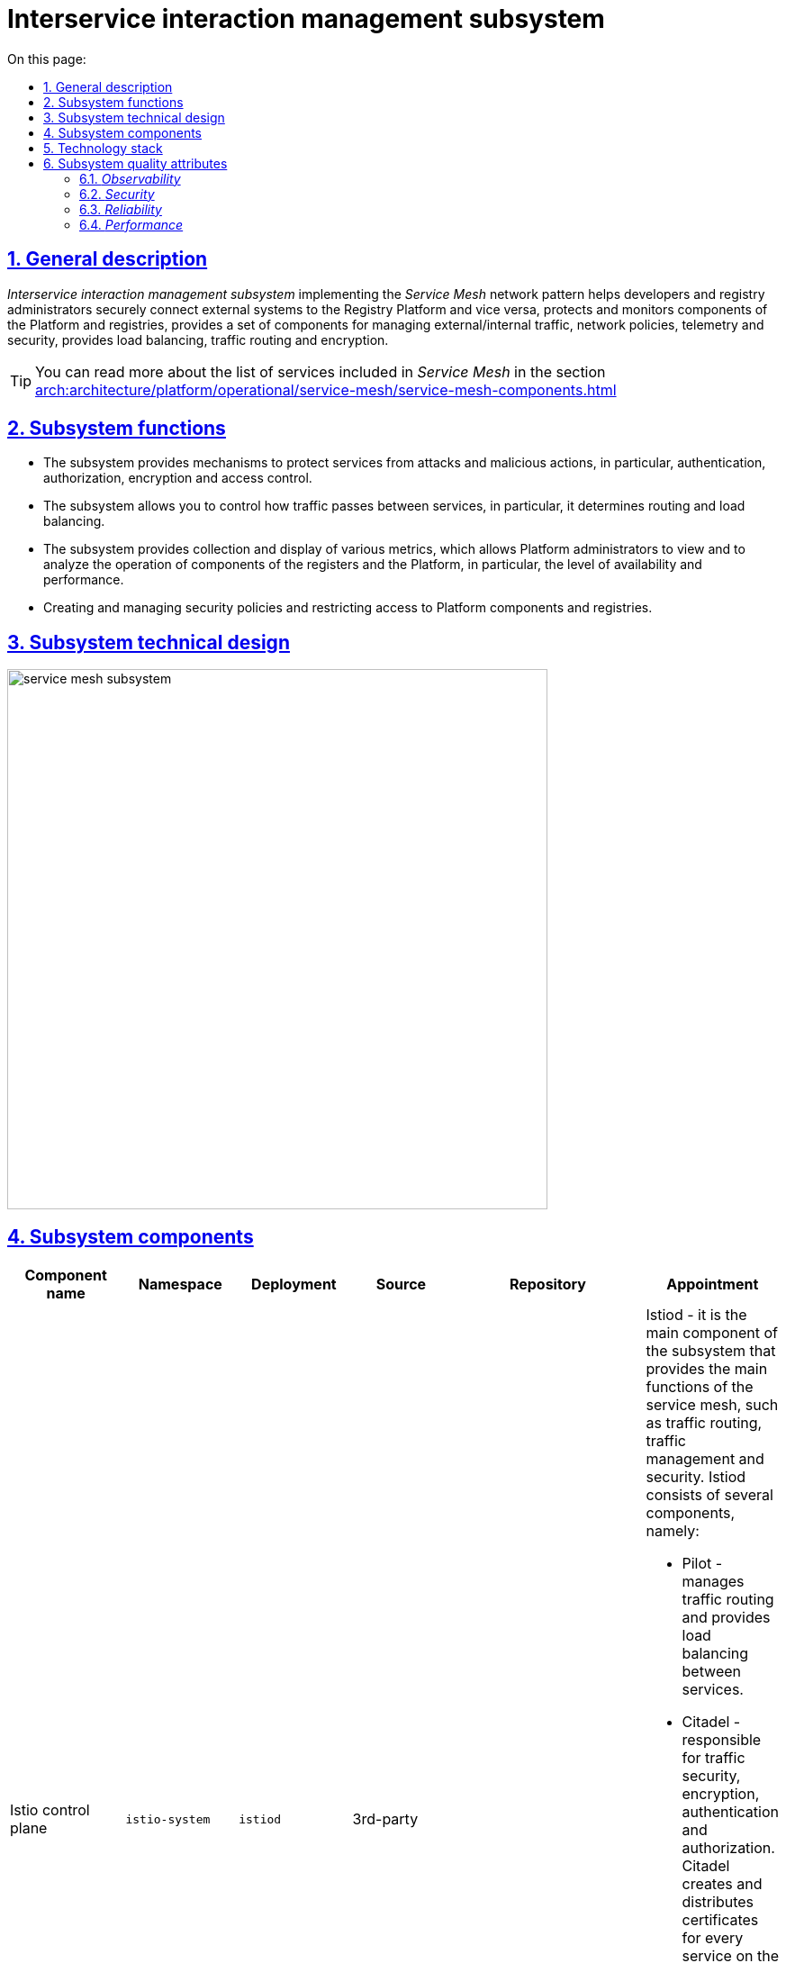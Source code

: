 :toc-title: On this page:
:toc: auto
:toclevels: 5
:experimental:
:sectnums:
:sectnumlevels: 5
:sectanchors:
:sectlinks:
:partnums:


//= Підсистема управління міжсервісною взаємодією
= Interservice interaction management subsystem

//== Загальний опис
== General description

////
_Підсистема управління міжсервісною взаємодією_ реалізовуючи мережевий паттерн _Service Mesh_ допомагає розробникам та
адміністраторам реєстрів безпечно підключати зовнішні системи до Платформи реєстрів та навпаки, захищає та моніторить
компоненти Платформи та реєстрів, надає набір компонентів для керування зовнішнім/внутрішнім трафіком, мережевими
політиками, телеметрією та безпекою, забезпечує балансування навантаження, маршрутизацію трафіку та шифрування.
////

_Interservice interaction management subsystem_ implementing the _Service Mesh_ network pattern helps developers and
registry administrators securely connect external systems to the Registry Platform and vice versa, protects and monitors
components of the Platform and registries, provides a set of components for managing external/internal traffic, network
policies, telemetry and security, provides load balancing, traffic routing and encryption.

[TIP]
--
//Детальніше з переліком сервісів, що входять у _Service Mesh_ можна ознайомитись у розділі xref:arch:architecture/platform/operational/service-mesh/service-mesh-components.adoc[]
You can read more about the list of services included in _Service Mesh_ in the section xref:arch:architecture/platform/operational/service-mesh/service-mesh-components.adoc[]
--

//== Функції підсистеми
== Subsystem functions

////
* Підсистема надає механізми для захисту сервісів від атак та зловмисних дій, зокрема, автентифікацію, авторизацію,
шифрування та контроль доступу.
* Підсистема дозволяє контролювати, як трафік переходить між сервісами, зокрема, визначає маршрутизацію та балансування навантаження.
* Підсистема забезпечує збір та відображення різноманітних метрик, що дозволяє адміністраторам Платформи переглядати
та аналізувати роботу компонентів реєстрів та Платформи, зокрема, рівень доступності та продуктивності.
* Створення та керування політиками безпеки та обмеження доступу до компонентів Платформи та реєстрів.
////
* The subsystem provides mechanisms to protect services from attacks and malicious actions, in particular, authentication, authorization,
encryption and access control.
* The subsystem allows you to control how traffic passes between services, in particular, it determines routing and load balancing.
* The subsystem provides collection and display of various metrics, which allows Platform administrators to view
and to analyze the operation of components of the registers and the Platform, in particular, the level of availability and performance.
* Creating and managing security policies and restricting access to Platform components and registries.


//== Технічний дизайн підсистеми
== Subsystem technical design

image::architecture/platform/operational/service-mesh/service-mesh-subsystem.svg[width=600,float="center",align="center"]

//== Компоненти підсистеми
== Subsystem components

////
|===
|Назва компоненти|Namespace|Deployment|Походження|Репозиторій|Призначення

|Istio control plane
|`istio-system`
|`istiod`
|3rd-party
.4+|https://gerrit-mdtu-ddm-edp-cicd.apps.cicd2.mdtu-ddm.projects.epam.com/admin/repos/mdtu-ddm/infrastructure/service-mesh[gerrit:/mdtu-ddm/infrastructure/service-mesh]
a|Istiod - це головний компонент підсистеми, який забезпечує основні функції service mesh, такі як маршрутизація трафіку,
керування трафіком та забезпечення безпеки. Istiod складається з декількох компонентів, а саме:

* Pilot - керує маршрутизацією трафіку та забезпечує балансування навантаження між сервісами.
* Citadel - відповідає за безпеку трафіку, шифрування, автентифікацію та авторизацію. Citadel створює та розповсюджує сертифікати для кожного сервісу в мережі.
* Galley - використовується для обробки та перевірки конфігураційних даних Istio Envoy.
* Sidecar Injector - автоматично додає Envoy контейнери до потрібних подів компонент Платформи та реєстрів.

|_Istio оператор_
|`istio-operator`
|`istio-operator`
|3rd-party
|Istio оператор дозволяє встановлювати, налаштовувати та керувати різними компонентами `istiod`. Це спрощує налаштування
та розгортання `istio` як компонента Платформи

|_Prometheus_
|`istio-system`
|`prometheus`
|3rd-party
|Prometheus - це компонент моніторингу та аналізу метрик продуктивності, що використовується разом з Istio для збору,
аналізу та візуалізації метрик компонентів Платформи та реєстрів.

|_Веб-інтерфейс управління та моніторингу Service Mesh_
|`istio-system`
|`kiali`
|3rd-party
|Компонент, що забезпечує адміністраторів Платформи та реєстрів можливістю налаштовувати та аналізувати стан
компонентів service-mesh Платформи та реєстрів, здійснювати моніторинг компонентів що входять в service-mesh в реальному
часі та швидко виявляти проблеми в мережі.

|_Kiali оператор_
|`istio-system`
|`kiali-operator`
|3rd-party
|Допоміжне програмне забезпечення, яке виконує функції розгортання, налаштування та відновлення Kiali, як
компонента підсистеми Платформи.
|===
////

|===
|Component name|Namespace|Deployment|Source|Repository|Appointment

|Istio control plane
|`istio-system`
|`istiod`
|3rd-party
.4+|https://gerrit-mdtu-ddm-edp-cicd.apps.cicd2.mdtu-ddm.projects.epam.com/admin/repos/mdtu-ddm/infrastructure/service-mesh[gerrit:/mdtu-ddm/infrastructure/service-mesh]
a|Istiod - it is the main component of the subsystem that provides the main functions of the service mesh, such as traffic routing,
traffic management and security. Istiod consists of several components, namely:

* Pilot - manages traffic routing and provides load balancing between services.
* Citadel - responsible for traffic security, encryption, authentication and authorization. Citadel creates and distributes certificates for every service on the network.
* Galley - used to process and validate Istio Envoy configuration data.
* Sidecar Injector - automatically adds Envoy containers to the required pods of Platform components and registries.

|_Istio operator_
|`istio-operator`
|`istio-operator`
|3rd-party
|Istio operator allows you to install, configure, and manage various `istiod' components. This simplifies the setup
and deployment of `istio' as a component of the Platform

|_Prometheus_
|`istio-system`
|`prometheus`
|3rd-party
|Prometheus is a performance metrics monitoring and analysis component used with Istio to collect,
analysis and visualization of metrics of Platform components and registers.

|_Service Mesh management and monitoring web interface_
|`istio-system`
|`kiali`
|3rd-party
|A component that provides Platform administrators and registries with the ability to configure and analyze status
components of service-mesh Platforms and registries, monitor components included in service-mesh in real life
time and quickly detect problems in the network.

|_Kiali operator_
|`istio-system`
|`kiali-operator`
|3rd-party
|Utility software that performs Kiali deployment, configuration and recovery functions as
component of the Platform subsystem.
|===

//== Технологічний стек
== Technology stack

//При проектуванні та розробці підсистеми, були використані наступні технології:
During the design and development of the subsystem, the following technologies were used:

* xref:arch:architecture/platform-technologies.adoc#istio[Istio]
* xref:arch:architecture/platform-technologies.adoc#kiali[Kiali]
* xref:arch:architecture/platform-technologies.adoc#prometheus[Prometheus]
* xref:arch:architecture/platform-technologies.adoc#istio-operator[Istio Operator]
* xref:arch:architecture/platform-technologies.adoc#kiali-operator[Kiali Operator]

//== Атрибути якості підсистеми
== Subsystem quality attributes
////
=== _Observability_
Підсистема надає можливість спостерігати за Платформою та реєстрами та забезпечує збір метрик, що допомагає
адміністраторам розуміти поведінку та продуктивність компонентів Платформи та реєстрів для виявлення проблем та поліпшення їх продуктивності.

=== _Security_
Підсистема забезпечує захист компонентів Платформи та реєстрів від зовнішніх атак та внутрішніх загроз шляхом автентифікації,
авторизації, обмеження мережевої взаємодії, перевірки _JWT_-токенів, шифруванням трафіку між сервісами (_mTLS_) що повністю відповідає підходу Zero-trust.

Присутній механізм обмеження доступу до інтерфейсу який в свою чергу мінімізує поверхню атаки підсистеми ззовні. 

Підсистема відповідє вимогам криптостійкості використовуючі надійні шифри та TLS 1.2 або вище. Сертифікати згенеровані підсистемою зберігаються в безпечному, зашифрованому сховищі доступ до яких контролюється. 

Вся комунікація між компонентами підсистеми відбувається по захищеному каналу звязку з обовязковою ідентифікацією та автентифікацією.

=== _Reliability_
Підсистема забезпечує стійкість компонентів Платформи та реєстрів до відмов шляхом автоматичного перенаправлення
трафіку, виконання повторних спроб запитів,

=== _Performance_
Підсистема забезпечує балансування навантаження між компонентами Платформи та реєстрів та надає можливість використання
різних стратегій балансування, що дозволяє підвищити продуктивність додатків та керувати їх версіями.
////
=== _Observability_
The subsystem provides the ability to monitor the Platform and registries and provides the collection of helpful metrics
administrators to understand the behavior and performance of Platform components and registries to identify issues and improve their performance.

=== _Security_
The subsystem provides protection of Platform components and registries against external attacks and internal threats through authentication,
authorization, restriction of network interaction, verification of _JWT_ tokens, encryption of traffic between services (_mTLS_), which fully corresponds to the Zero-trust approach.

There is a mechanism for limiting access to the interface, which in turn minimizes the attack surface of the subsystem from the outside.

The subsystem will meet the requirements of cryptoresistance using strong ciphers and TLS 1.2 or higher. Certificates generated by the subsystem are stored in a secure, encrypted storage, access to which is controlled.

All communication between subsystem components takes place over a secure communication channel with mandatory identification and authentication.

=== _Reliability_
The subsystem ensures the resistance of Platform components and registries to failures by means of automatic redirection
traffic, retries of requests

=== _Performance_
The subsystem provides load balancing between the components of the Platform and registries and provides the possibility of use
different balancing strategies, which allows you to increase the performance of applications and manage their versions.
